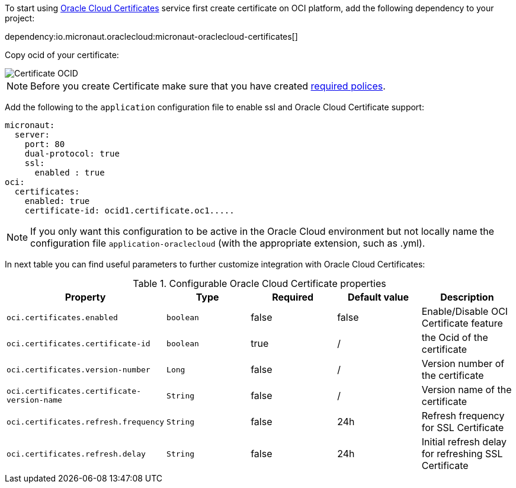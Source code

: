 To start using https://docs.oracle.com/en-us/iaas/Content/certificates/overview.htm[Oracle Cloud Certificates] service first create certificate on OCI platform, add the following dependency to your project:

dependency:io.micronaut.oraclecloud:micronaut-oraclecloud-certificates[]

Copy ocid of your certificate:

image::oci_certificate_ocid.png[Certificate OCID]

NOTE: Before you create Certificate make sure that you have created https://docs.oracle.com/en-us/iaas/Content/certificates/managing-certificate-authorities.htm[required polices].


Add the following to the `application` configuration file to enable ssl and Oracle Cloud Certificate support:

[configuration]
----
micronaut:
  server:
    port: 80
    dual-protocol: true
    ssl:
      enabled : true
oci:
  certificates:
    enabled: true
    certificate-id: ocid1.certificate.oc1.....
----

NOTE: If you only want this configuration to be active in the Oracle Cloud environment but not locally name the configuration file `application-oraclecloud` (with the appropriate extension, such as .yml).

In next table you can find useful parameters to further customize integration with Oracle Cloud Certificates:

.Configurable Oracle Cloud Certificate properties
|===
|Property|Type|Required|Default value|Description

|`oci.certificates.enabled`
|`boolean`
|false
|false
|Enable/Disable OCI Certificate feature

|`oci.certificates.certificate-id`
|`boolean`
|true
|/
|the Ocid of the certificate

|`oci.certificates.version-number`
|`Long`
|false
|/
|Version number of the certificate

|`oci.certificates.certificate-version-name`
|`String`
|false
|/
|Version name of the certificate

|`oci.certificates.refresh.frequency`
|`String`
|false
|24h
|Refresh frequency for SSL Certificate

|`oci.certificates.refresh.delay`
|`String`
|false
|24h
|Initial refresh delay for refreshing SSL Certificate
|===
